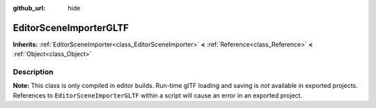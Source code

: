 :github_url: hide

.. Generated automatically by tools/scripts/make_rst.py in Rebel Engine's source tree.
.. DO NOT EDIT THIS FILE, but the EditorSceneImporterGLTF.xml source instead.
.. The source is found in docs or modules/<name>/docs.

.. _class_EditorSceneImporterGLTF:

EditorSceneImporterGLTF
=======================

**Inherits:** :ref:`EditorSceneImporter<class_EditorSceneImporter>` **<** :ref:`Reference<class_Reference>` **<** :ref:`Object<class_Object>`



Description
-----------

**Note:** This class is only compiled in editor builds. Run-time glTF loading and saving is *not* available in exported projects. References to ``EditorSceneImporterGLTF`` within a script will cause an error in an exported project.

.. |virtual| replace:: :abbr:`virtual (This method should typically be overridden by the user to have any effect.)`
.. |const| replace:: :abbr:`const (This method has no side effects. It doesn't modify any of the instance's member variables.)`
.. |vararg| replace:: :abbr:`vararg (This method accepts any number of arguments after the ones described here.)`
